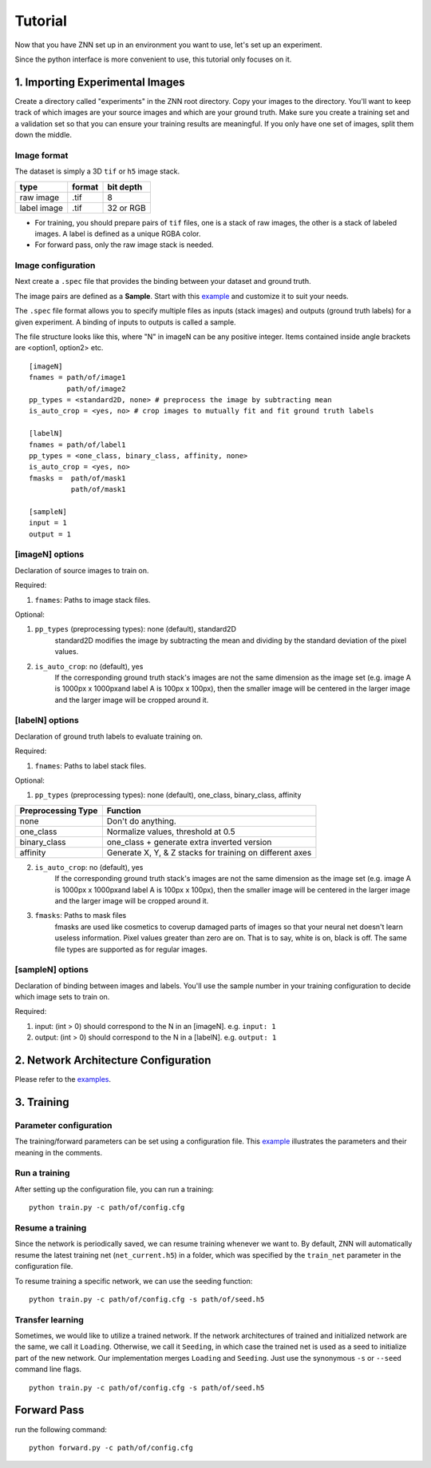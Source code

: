 Tutorial
========

Now that you have ZNN set up in an environment you want to use, let's set up an experiment.

Since the python interface is more convenient to use, this tutorial only focuses on it.

1. Importing Experimental Images
-----------------------------

Create a directory called "experiments" in the ZNN root directory. Copy your images to the directory. You'll want to keep track of which images are your source images and which are your ground truth. Make sure you create a training set and a validation set so that you can ensure your training results are meaningful. If you only have one set of images, split them down the middle.

Image format
````````````
The dataset is simply a 3D ``tif`` or ``h5`` image stack. 

============== ================= ===========
type            format            bit depth
============== ================= ===========
raw image       .tif              8
label image     .tif              32 or RGB
============== ================= ===========

* For training, you should prepare pairs of ``tif`` files, one is a stack of raw images, the other is a stack of labeled images. A label is defined as a unique RGBA color.
* For forward pass, only the raw image stack is needed.

Image configuration
```````````````````

Next create a ``.spec`` file that provides the binding between your dataset and ground truth.

The image pairs are defined as a **Sample**. Start with this `example <https://github.com/seung-lab/znn-release/blob/master/dataset/ISBI2012/dataset.spec>`_ and customize it to suit your needs. 

The ``.spec`` file format allows you to specify multiple files as inputs (stack images) and outputs (ground truth labels) for a given experiment. A binding of inputs to outputs is called a sample.

The file structure looks like this, where "N" in imageN can be any positive integer. Items contained inside angle brackets are <option1, option2> etc.
::
    [imageN]
    fnames = path/of/image1
             path/of/image2
    pp_types = <standard2D, none> # preprocess the image by subtracting mean
    is_auto_crop = <yes, no> # crop images to mutually fit and fit ground truth labels

    [labelN]
    fnames = path/of/label1
    pp_types = <one_class, binary_class, affinity, none>
    is_auto_crop = <yes, no>
    fmasks =  path/of/mask1
              path/of/mask1

    [sampleN]
    input = 1
    output = 1  

[imageN] options
````````````````
Declaration of source images to train on.

Required:

1. ``fnames``: Paths to image stack files.

Optional:

1. ``pp_types`` (preprocessing types): none (default), standard2D
    standard2D modifies the image by subtracting the mean and dividing by the standard deviation of the pixel values.
2. ``is_auto_crop``: no (default), yes 
    If the corresponding ground truth stack's images are not the same dimension as the image set (e.g. image A is 1000px x 1000pxand label A is 100px x 100px), then the smaller image will be centered in the larger image and the larger image will be cropped around it.


[labelN] options
````````````````
Declaration of ground truth labels to evaluate training on.

Required:

1. ``fnames``: Paths to label stack files.

Optional:

1. ``pp_types`` (preprocessing types): none (default), one_class, binary_class, affinity

==================== =========================================================
 Preprocessing Type  Function
==================== =========================================================
 none                Don't do anything.
 one_class           Normalize values, threshold at 0.5
 binary_class        one_class + generate extra inverted version
 affinity            Generate X, Y, & Z stacks for training on different axes   
==================== =========================================================

2. ``is_auto_crop``: no (default), yes 
    If the corresponding ground truth stack's images are not the same dimension as the image set (e.g. image A is 1000px x 1000pxand label A is 100px x 100px), then the smaller image will be centered in the larger image and the larger image will be cropped around it.

3. ``fmasks``: Paths to mask files
    fmasks are used like cosmetics to coverup damaged parts of images so that your neural net
    doesn't learn useless information. Pixel values greater than zero are on. That is to say, white is on, black is off. The same file types are supported as for regular images.

[sampleN] options
`````````````````

Declaration of binding between images and labels. You'll use the sample number in your training configuration to decide which image sets to train on.

Required:

1. input: (int > 0) should correspond to the N in an [imageN]. e.g. ``input: 1`` 
2. output: (int > 0) should correspond to the N in a [labelN]. e.g. ``output: 1``


2. Network Architecture Configuration
----------------------------------

Please refer to the `examples <https://github.com/seung-lab/znn-release/tree/master/networks>`_.

3. Training
-----------

Parameter configuration
```````````````````````
The training/forward parameters can be set using a configuration file. This `example <https://github.com/seung-lab/znn-release/blob/master/python/config.cfg>`_ illustrates the parameters and their meaning in the comments.

Run a training
``````````````
After setting up the configuration file, you can run a training: 
::
    python train.py -c path/of/config.cfg 

Resume a training
`````````````````
Since the network is periodically saved, we can resume training whenever we want to. By default, ZNN will automatically resume the latest training net (``net_current.h5``) in a folder, which was specified by the ``train_net`` parameter in the configuration file. 

To resume training a specific network, we can use the seeding function:
::
    python train.py -c path/of/config.cfg -s path/of/seed.h5

Transfer learning
`````````````````
Sometimes, we would like to utilize a trained network. If the network architectures of trained and initialized network are the same, we call it ``Loading``. Otherwise, we call it ``Seeding``, in which case the trained net is used as a seed to initialize part of the new network. Our implementation merges ``Loading`` and ``Seeding``. Just use the synonymous ``-s`` or ``--seed`` command line flags. 
::
    python train.py -c path/of/config.cfg -s path/of/seed.h5

Forward Pass
------------
run the following command:
::
    python forward.py -c path/of/config.cfg

